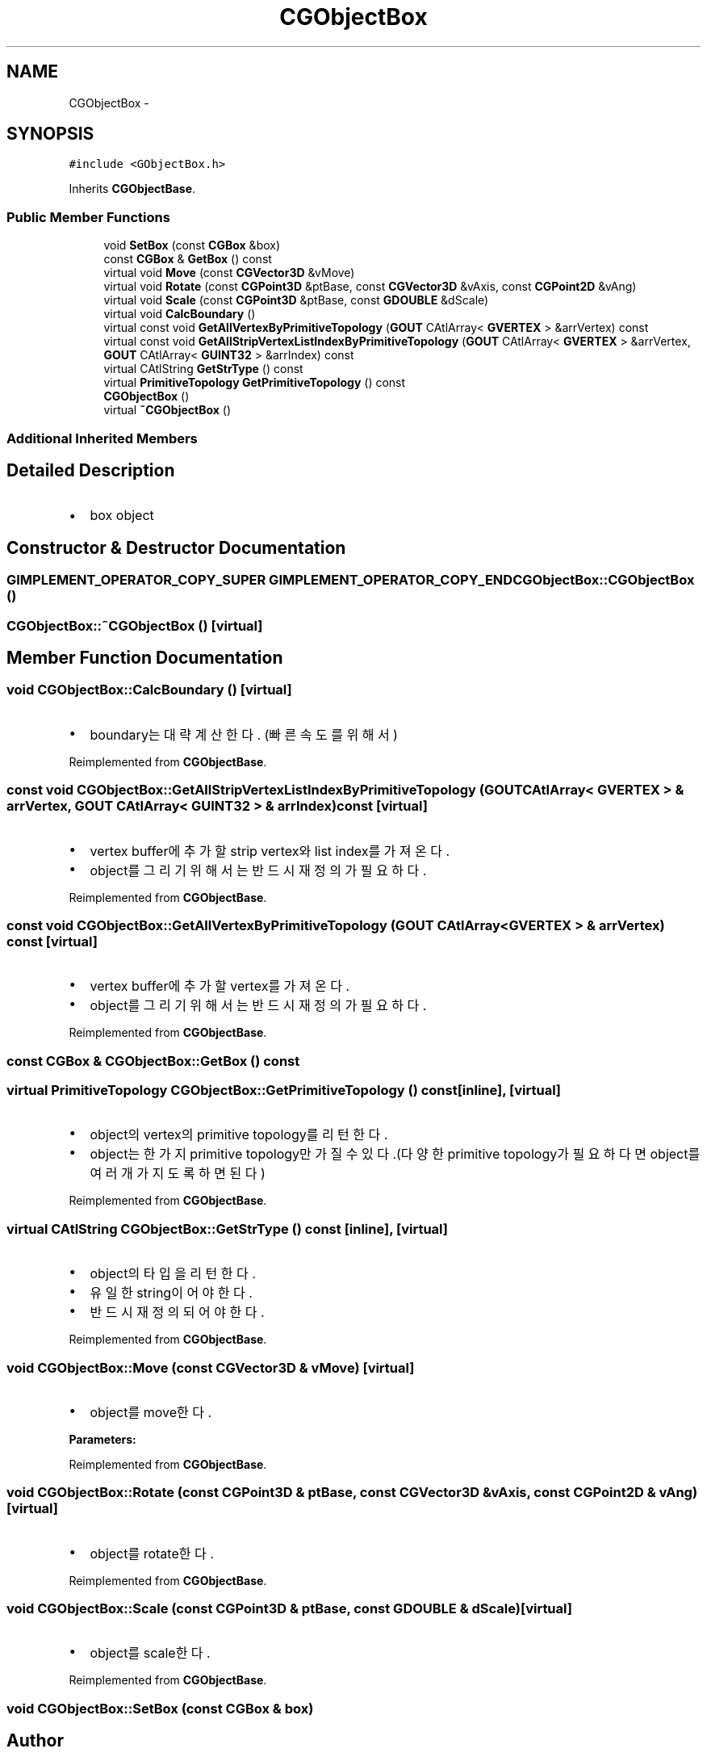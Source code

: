 .TH "CGObjectBox" 3 "Sat Dec 26 2015" "Version v0.1" "GEngine" \" -*- nroff -*-
.ad l
.nh
.SH NAME
CGObjectBox \- 
.SH SYNOPSIS
.br
.PP
.PP
\fC#include <GObjectBox\&.h>\fP
.PP
Inherits \fBCGObjectBase\fP\&.
.SS "Public Member Functions"

.in +1c
.ti -1c
.RI "void \fBSetBox\fP (const \fBCGBox\fP &box)"
.br
.ti -1c
.RI "const \fBCGBox\fP & \fBGetBox\fP () const "
.br
.ti -1c
.RI "virtual void \fBMove\fP (const \fBCGVector3D\fP &vMove)"
.br
.ti -1c
.RI "virtual void \fBRotate\fP (const \fBCGPoint3D\fP &ptBase, const \fBCGVector3D\fP &vAxis, const \fBCGPoint2D\fP &vAng)"
.br
.ti -1c
.RI "virtual void \fBScale\fP (const \fBCGPoint3D\fP &ptBase, const \fBGDOUBLE\fP &dScale)"
.br
.ti -1c
.RI "virtual void \fBCalcBoundary\fP ()"
.br
.ti -1c
.RI "virtual const void \fBGetAllVertexByPrimitiveTopology\fP (\fBGOUT\fP CAtlArray< \fBGVERTEX\fP > &arrVertex) const "
.br
.ti -1c
.RI "virtual const void \fBGetAllStripVertexListIndexByPrimitiveTopology\fP (\fBGOUT\fP CAtlArray< \fBGVERTEX\fP > &arrVertex, \fBGOUT\fP CAtlArray< \fBGUINT32\fP > &arrIndex) const "
.br
.ti -1c
.RI "virtual CAtlString \fBGetStrType\fP () const "
.br
.ti -1c
.RI "virtual \fBPrimitiveTopology\fP \fBGetPrimitiveTopology\fP () const "
.br
.ti -1c
.RI "\fBCGObjectBox\fP ()"
.br
.ti -1c
.RI "virtual \fB~CGObjectBox\fP ()"
.br
.in -1c
.SS "Additional Inherited Members"
.SH "Detailed Description"
.PP 

.IP "\(bu" 2
box object 
.PP

.SH "Constructor & Destructor Documentation"
.PP 
.SS "\fBGIMPLEMENT_OPERATOR_COPY_SUPER\fP \fBGIMPLEMENT_OPERATOR_COPY_END\fP CGObjectBox::CGObjectBox ()"

.SS "CGObjectBox::~CGObjectBox ()\fC [virtual]\fP"

.SH "Member Function Documentation"
.PP 
.SS "void CGObjectBox::CalcBoundary ()\fC [virtual]\fP"

.IP "\(bu" 2
boundary는 대략 계산한다\&. (빠른속도를 위해서) 
.PP

.PP
Reimplemented from \fBCGObjectBase\fP\&.
.SS "const void CGObjectBox::GetAllStripVertexListIndexByPrimitiveTopology (\fBGOUT\fP CAtlArray< \fBGVERTEX\fP > & arrVertex, \fBGOUT\fP CAtlArray< \fBGUINT32\fP > & arrIndex) const\fC [virtual]\fP"

.IP "\(bu" 2
vertex buffer에 추가할 strip vertex와 list index를 가져온다\&.
.IP "\(bu" 2
object를 그리기 위해서는 반드시 재정의가 필요하다\&. 
.PP

.PP
Reimplemented from \fBCGObjectBase\fP\&.
.SS "const void CGObjectBox::GetAllVertexByPrimitiveTopology (\fBGOUT\fP CAtlArray< \fBGVERTEX\fP > & arrVertex) const\fC [virtual]\fP"

.IP "\(bu" 2
vertex buffer에 추가할 vertex를 가져온다\&.
.IP "\(bu" 2
object를 그리기 위해서는 반드시 재정의가 필요하다\&. 
.PP

.PP
Reimplemented from \fBCGObjectBase\fP\&.
.SS "const \fBCGBox\fP & CGObjectBox::GetBox () const"

.SS "virtual \fBPrimitiveTopology\fP CGObjectBox::GetPrimitiveTopology () const\fC [inline]\fP, \fC [virtual]\fP"

.IP "\(bu" 2
object의 vertex의 primitive topology를 리턴한다\&.
.IP "\(bu" 2
object는 한가지 primitive topology만 가질 수 있다\&.(다양한 primitive topology가 필요하다면 object를 여러개 가지도록 하면 된다) 
.PP

.PP
Reimplemented from \fBCGObjectBase\fP\&.
.SS "virtual CAtlString CGObjectBox::GetStrType () const\fC [inline]\fP, \fC [virtual]\fP"

.IP "\(bu" 2
object의 타입을 리턴한다\&.
.IP "\(bu" 2
유일한 string이어야 한다\&.
.IP "\(bu" 2
반드시 재정의 되어야 한다\&. 
.PP

.PP
Reimplemented from \fBCGObjectBase\fP\&.
.SS "void CGObjectBox::Move (const \fBCGVector3D\fP & vMove)\fC [virtual]\fP"

.IP "\(bu" 2
object를 move한다\&. 
.PP
\fBParameters:\fP
.RS 4
\fI\fP 
.RE
.PP

.PP

.PP
Reimplemented from \fBCGObjectBase\fP\&.
.SS "void CGObjectBox::Rotate (const \fBCGPoint3D\fP & ptBase, const \fBCGVector3D\fP & vAxis, const \fBCGPoint2D\fP & vAng)\fC [virtual]\fP"

.IP "\(bu" 2
object를 rotate한다\&. 
.PP

.PP
Reimplemented from \fBCGObjectBase\fP\&.
.SS "void CGObjectBox::Scale (const \fBCGPoint3D\fP & ptBase, const \fBGDOUBLE\fP & dScale)\fC [virtual]\fP"

.IP "\(bu" 2
object를 scale한다\&. 
.PP

.PP
Reimplemented from \fBCGObjectBase\fP\&.
.SS "void CGObjectBox::SetBox (const \fBCGBox\fP & box)"


.SH "Author"
.PP 
Generated automatically by Doxygen for GEngine from the source code\&.
